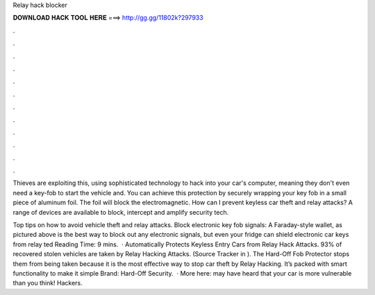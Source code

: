 Relay hack blocker



𝐃𝐎𝐖𝐍𝐋𝐎𝐀𝐃 𝐇𝐀𝐂𝐊 𝐓𝐎𝐎𝐋 𝐇𝐄𝐑𝐄 ===> http://gg.gg/11802k?297933



.



.



.



.



.



.



.



.



.



.



.



.

Thieves are exploiting this, using sophisticated technology to hack into your car's computer, meaning they don't even need a key-fob to start the vehicle and. You can achieve this protection by securely wrapping your key fob in a small piece of aluminum foil. The foil will block the electromagnetic. How can I prevent keyless car theft and relay attacks? A range of devices are available to block, intercept and amplify security tech.

Top tips on how to avoid vehicle theft and relay attacks. Block electronic key fob signals: A Faraday-style wallet, as pictured above is the best way to block out any electronic signals, but even your fridge can shield electronic car keys from relay ted Reading Time: 9 mins.  · Automatically Protects Keyless Entry Cars from Relay Hack Attacks. 93% of recovered stolen vehicles are taken by Relay Hacking Attacks. (Source Tracker in ). The Hard-Off Fob Protector stops them from being taken because it is the most effective way to stop car theft by Relay Hacking. It’s packed with smart functionality to make it simple Brand: Hard-Off Security.  · More here:  may have heard that your car is more vulnerable than you think! Hackers.
